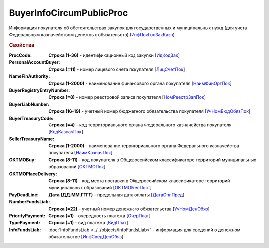 
BuyerInfoCircumPublicProc
=========================

Информация покупателя об обстоятельствах закупок для государственных и муниципальных нужд (для учета Федеральным казначейством денежных обязательств) (`ИнфПокГосЗакКазн <https://normativ.kontur.ru/document?moduleId=1&documentId=328588&rangeId=239634>`_)

.. rubric:: Свойства

:ProcCode:
  **Строка (1-36)** - идентификационный код закупки [`ИдКодЗак <https://normativ.kontur.ru/document?moduleId=1&documentId=328588&rangeId=239616>`_]

:PersonalAccountBuyer:
  **Строка (=11)** - номер лицевого счета покупателя [`ЛицСчетПок <https://normativ.kontur.ru/document?moduleId=1&documentId=328588&rangeId=239617>`_]

:NameFinAuthority:
  **Строка (1-2000)** - наименование финансового органа покупателя [`НаимФинОргПок <https://normativ.kontur.ru/document?moduleId=1&documentId=328588&rangeId=239618>`_]

:BuyerRegistryEntryNumber:
  **Строка (=8)** - номер реестровой записи покупателя [`НомРеестрЗапПок <https://normativ.kontur.ru/document?moduleId=1&documentId=328588&rangeId=239619>`_]

:BuyerLiabNumber:
  **Строка (16-19)** - учетный номер бюджетного обязательства покупателя [`УчНомБюдОбязПок <https://normativ.kontur.ru/document?moduleId=1&documentId=328588&rangeId=239620>`_]

:BuyerTreasuryCode:
  **Строка (=4)** - код территориального органа Федерального казначейства покупателя [`КодКазначПок <https://normativ.kontur.ru/document?moduleId=1&documentId=328588&rangeId=239621>`_]

:SellerTreasuryName:
  **Строка (1-2000)** - наименование территориального органа Федерального казначейства покупателя [`НаимКазначПок <https://normativ.kontur.ru/document?moduleId=1&documentId=328588&rangeId=239622>`_]

:OKTMOBuy:
  **Строка (8-11)** - код покупателя в Общероссийском классификаторе территорий муниципальных образований [`ОКТМОПок <https://normativ.kontur.ru/document?moduleId=1&documentId=328588&rangeId=239623>`_]

:OKTMOPlaceDelivery:
  **Строка (8-11)** - код места поставки в Общероссийском классификаторе территорий муниципальных образований [`ОКТМОМесПост <https://normativ.kontur.ru/document?moduleId=1&documentId=328588&rangeId=239624>`_]

:PayDeadLine:
  **Дата (ДД.ММ.ГГГГ)** - предельная дата оплаты [`ДатаОплПред <https://normativ.kontur.ru/document?moduleId=1&documentId=328588&rangeId=239625>`_]

:NumberFundsLiab:
  **Строка (=22)** - учетный номер денежного обязательства [`УчНомДенОбяз <https://normativ.kontur.ru/document?moduleId=1&documentId=328588&rangeId=239626>`_]

:PriorityPayment:
  **Строка (=1)** - очередность платежа [`ОчерПлат <https://normativ.kontur.ru/document?moduleId=1&documentId=328588&rangeId=239628>`_]

:TypePayment:
  **Строка (=1)** - вид платежа [`ВидПлат <https://normativ.kontur.ru/document?moduleId=1&documentId=328588&rangeId=239631>`_]

:InfoFundsLiab:
  :doc:`InfoFundsLiab <../../objects/InfoFundsLiab>` - информация для сведений о денежном обязательстве [`ИнфСведДенОбяз <https://normativ.kontur.ru/document?moduleId=1&documentId=328588&rangeId=239632>`_]
